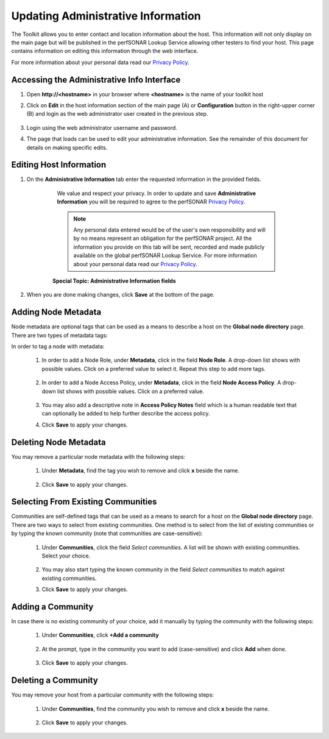 ***********************************
Updating Administrative Information
***********************************

The Toolkit allows you to enter contact and location information about the host. This information will not only display on the main page but will be published in the perfSONAR Lookup Service allowing other testers to find your host. This page contains information on editing this information through the web interface. 

For more information about your personal data read our `Privacy Policy <https://www.perfsonar.net/about/privacy-policy/>`_.

Accessing the Administrative Info Interface
===========================================
#. Open **http://<hostname>** in your browser where **<hostname>** is the name of your toolkit host
#. Click on **Edit** in the host information section of the main page (A) or **Configuration** button in the right-upper corner (B) and login as the web administrator user created in the previous step.

    .. image:: images/manage_admin_info-edit.png

#. Login using the web administrator username and password.
    .. seealso:: See :doc:`manage_users` for more details on creating a web administrator account
    
#. The page that loads can be used to edit your administrative information. See the remainder of this document for details on making specific edits.
    .. image:: images/manage_admin_info-overview.png

Editing Host Information
========================
#. On the **Administrative Information** tab enter the requested information in the provided fields.

	We value and respect your privacy. In order to update and save **Administrative Information** you will be required to agree to the perfSONAR `Privacy Policy <https://www.perfsonar.net/about/privacy-policy/>`_. 
		
	.. note:: Any personal data entered would be of the user's own responsibility and will by no means represent an obligation for the perfSONAR project. All the information you provide on this tab will be sent, recorded and made publicly available on the global perfSONAR Lookup Service. For more information about your personal data read our `Privacy Policy <https://www.perfsonar.net/about/privacy-policy/>`_.

    .. image:: images/manage_admin_info-filled.png
    
    .. container:: topic
    
        **Special Topic: Administrative Information fields**
		
    
        .. glossary::

            Organization Name
                The name of the organization to which this host belongs
            
            Administrator Name
                The full name of a person to contact about this host. For privacy reasons, we recommend you use a role or group name to be registered.
			
			Administrator Email
                The email address where correspondence regarding this host may be sent. Since this e-mail address should be used only for communication related to the operations of the specific node, it is highly recommended that a role or group e-mail address is used instead of a personal one.
			
			City
                The city where the host resides
            
            Country
                The country where the host resides
			
			ZIP/Postal Code
                The postal code of the location where the host resides
			
			State/Province
                The state, province or other country-specific region where the host resides. May be the 2-letter abbreviation if applicable.
              
            Latitude
                The latitude of the host as a decimal number between -90 and 90. Note that if you are in the southern hemisphere, this value should be negative.
        
            Longitude
                The longitude of the host as a decimal number between -180 and 180. Note that if you are in the western hemisphere, this value should be negative. 
        
#. When you are done making changes, click **Save** at the bottom of the page.

Adding Node Metadata
====================
Node metadata are optional tags that can be used as a means to describe a host on the **Global node directory** page. There are two types of metadata tags:
    .. glossary::
        
        Node Role
            It describes the node roles in the domain. It helps potential users of this node to recognize the place of node installation in the owners' domain. You may select multiple Roles for a node.
            
        Node Access Policy
            It is used to indicate the access policy for a node: whether it's a public access node, private with no access, R&E only or with limited access. You may select only one Access Policy for a node.
            
In order to tag a node with metadata:

    #. In order to add a Node Role, under **Metadata**, click in the field **Node Role**. A drop-down list shows with possible values. Click on a preferred value to select it. Repeat this step to add more tags.
    
            .. image:: images/manage_admin_info-meta-add-role.png
    #. In order to add a Node Access Policy, under **Metadata**, click in the field **Node Access Policy**. A drop-down list shows with possible values. Click on a preferred value.
    
            .. image:: images/manage_admin_info-meta-add-policy.png
    #. You may also add a descriptive note in **Access Policy Notes** field which is a human readable text that can optionally be added to help further describe the access policy.
    
    #. Click **Save** to apply your changes.

Deleting Node Metadata
======================
You may remove a particular node metadata with the following steps:
    
    #. Under **Metadata**, find the tag you wish to remove and click **x** beside the name.
    
        .. image:: images/manage_admin_info-meta-delete.png
    #. Click **Save** to apply your changes.

Selecting From Existing Communities
===================================
Communities are self-defined tags that can be used as a means to search for a host on the **Global node directory** page. There are two ways to select from existing communities. One method is to select from the list of existing communities or by typing the known community (note that communities are case-sensitive):

    #. Under **Communities**, click the field *Select communities*. A list will be shown with existing communities. Select your choice.
    
        .. image:: images/manage_admin_info-comm-select.png
    #. You may also start typing the known community in the field *Select communities* to match against existing communities.
    #. Click **Save** to apply your changes.

Adding a Community
==================
In case there is no existing community of your choice, add it manually by typing the community with the following steps:

    #. Under **Communities**, click **+Add a community**
    
        .. image:: images/manage_admin_info-comm-add1.png
    #. At the prompt, type in the community you want to add (case-sensitive) and click **Add** when done.
    
        .. image:: images/manage_admin_info-comm-add2.png
    #. Click **Save** to apply your changes.

Deleting a Community
====================
You may remove your host from a particular community with the following steps:
    
    #. Under **Communities**, find the community you wish to remove and click **x** beside the name.
    
        .. image:: images/manage_admin_info-comm-delete.png
    #. Click **Save** to apply your changes.

